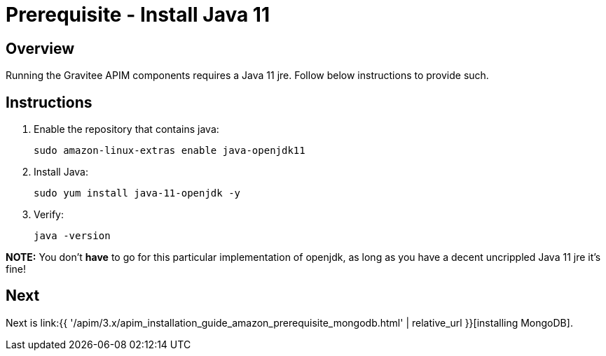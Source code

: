 = Prerequisite - Install Java 11
:page-sidebar: apim_3_x_sidebar
:page-permalink: apim/3.x/apim_installation_guide_amazon_prerequisite_java.html
:page-folder: apim/installation-guide/amazon
:page-layout: apim3x
:page-description: Gravitee.io API Management - Installation Guide - Amazon - Prerequisite - Java
:page-keywords: Gravitee.io, API Management, apim, guide, package, amazon, linux, aws, java, jre
:page-toc: true

// author: Tom Geudens
== Overview
Running the Gravitee APIM components requires a Java 11 jre. Follow below instructions to provide such.

== Instructions
. Enable the repository that contains java:
+
[source,bash]
----
sudo amazon-linux-extras enable java-openjdk11
----

. Install Java:
+
[source,bash]
----
sudo yum install java-11-openjdk -y
----

. Verify:
+
[source,bash]
----
java -version
----

**NOTE:** You don't **have** to go for this particular implementation of openjdk, as long as you have a decent uncrippled Java 11 jre it's fine!

== Next
Next is link:{{ '/apim/3.x/apim_installation_guide_amazon_prerequisite_mongodb.html' | relative_url }}[installing MongoDB].
